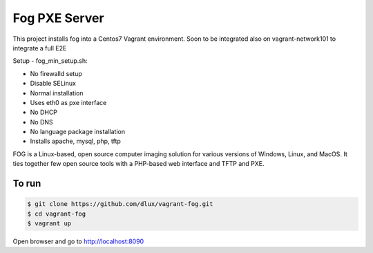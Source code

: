 ==============
Fog PXE Server
==============

.. image:: https://travis-ci.com/dlux/vagrant-fog.svg?branch=master
    :target: https://travis-ci.com/dlux/vagrant-fog

This project installs fog into a Centos7 Vagrant environment.
Soon to be integrated also on vagrant-network101 to integrate a full E2E

Setup - fog_min_setup.sh:

* No firewalld setup
* Disable SELinux
* Normal installation
* Uses eth0 as pxe interface
* No DHCP
* No DNS
* No language package installation
* Installs apache, mysql, php, tftp


FOG is a Linux-based, open source computer imaging solution for various versions of Windows, Linux, and MacOS.
It ties together few open source tools with a PHP-based web interface and TFTP and PXE.

To run
------

.. code-block:: bash

   $ git clone https://github.com/dlux/vagrant-fog.git
   $ cd vagrant-fog
   $ vagrant up

Open browser and go to http://localhost:8090

